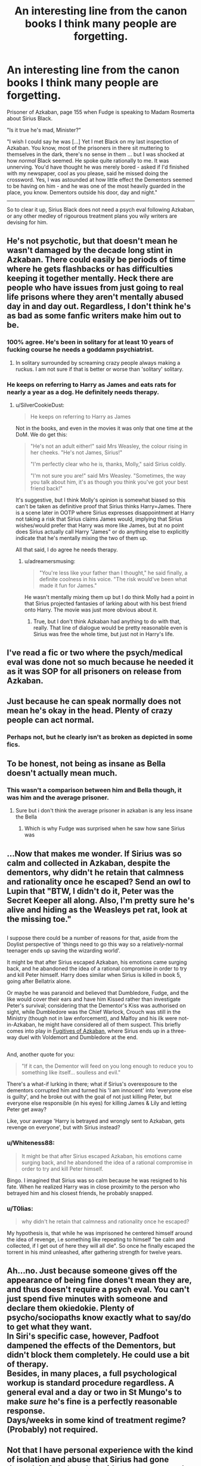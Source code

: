 #+TITLE: An interesting line from the canon books I think many people are forgetting.

* An interesting line from the canon books I think many people are forgetting.
:PROPERTIES:
:Author: Absuurdist
:Score: 76
:DateUnix: 1504464740.0
:DateShort: 2017-Sep-03
:END:
Prisoner of Azkaban, page 155 when Fudge is speaking to Madam Rosmerta about Sirius Black.

"Is it true he's mad, Minister?"

"I wish I could say he was [...] Yet I met Black on my last inspection of Azkaban. You know, most of the prisoners in there sit muttering to themselves in the dark, there's no sense in them ... but I was shocked at how /normal/ Black seemed. He spoke quite rationally to me. It was unnerving. You'd have thought he was merely bored - asked if I'd finished with my newspaper, cool as you please, said he missed doing the crossword. Yes, I was astounded at how little effect the Dementors seemed to be having on him - and he was one of the most heavily guarded in the place, you know. Dementors outside his door, day and night."

--------------

So to clear it up, Sirius Black does not need a psych eval following Azkaban, or any other medley of rigourous treatment plans you wily writers are devising for him.


** He's not psychotic, but that doesn't mean he wasn't damaged by the decade long stint in Azkaban. There could easily be periods of time where he gets flashbacks or has difficulties keeping it together mentally. Heck there are people who have issues from just going to real life prisons where they aren't mentally abused day in and day out. Regardless, I don't think he's as bad as some fanfic writers make him out to be.
:PROPERTIES:
:Author: EternalFaII
:Score: 137
:DateUnix: 1504465426.0
:DateShort: 2017-Sep-03
:END:

*** 100% agree. He's been in solitary for at least 10 years of fucking course he needs a goddamn psychiatrist.
:PROPERTIES:
:Score: 56
:DateUnix: 1504479369.0
:DateShort: 2017-Sep-04
:END:

**** In solitary surrounded by screaming crazy people always making a ruckus. I am not sure if that is better or worse than 'solitary' solitary.
:PROPERTIES:
:Author: DandalfTheWhite
:Score: 34
:DateUnix: 1504481335.0
:DateShort: 2017-Sep-04
:END:


*** He keeps on referring to Harry as James and eats rats for nearly a year as a dog. He definitely needs therapy.
:PROPERTIES:
:Author: Oniknight
:Score: 19
:DateUnix: 1504504608.0
:DateShort: 2017-Sep-04
:END:

**** u/SilverCookieDust:
#+begin_quote
  He keeps on referring to Harry as James
#+end_quote

Not in the books, and even in the movies it was only that one time at the DoM. We do get this:

#+begin_quote
  "He's not an adult either!" said Mrs Weasley, the colour rising in her cheeks. "He's not James, Sirius!"

  "I'm perfectly clear who he is, thanks, Molly," said Sirius coldly.

  "I'm not sure you are!" said Mrs Weasley. "Sometimes, the way you talk about him, it's as though you think you've got your best friend back!"
#+end_quote

It's suggestive, but I think Molly's opinion is somewhat biased so this can't be taken as definitive proof that Sirius thinks Harry=James. There is a scene later in OOTP where Sirius expresses disappointment at Harry not taking a risk that Sirius claims James would, implying that Sirius wishes/would prefer that Harry was more like James, but at no point does Sirius actually call Harry "James" or do anything else to explicitly indicate that he's mentally mixing the two of them up.

All that said, I do agree he needs therapy.
:PROPERTIES:
:Author: SilverCookieDust
:Score: 33
:DateUnix: 1504521985.0
:DateShort: 2017-Sep-04
:END:

***** u/adreamersmusing:
#+begin_quote
  "You're less like your father than I thought," he said finally, a definite coolness in his voice. "The risk would've been what made it fun for James."
#+end_quote

He wasn't mentally mixing them up but I do think Molly had a point in that Sirius projected fantasies of larking about with his best friend onto Harry. The movie was just more obvious about it.
:PROPERTIES:
:Author: adreamersmusing
:Score: 23
:DateUnix: 1504530530.0
:DateShort: 2017-Sep-04
:END:

****** True, but I don't think Azkaban had anything to do with that, really. That line of dialogue would be pretty reasonable even is Sirius was free the whole time, but just not in Harry's life.
:PROPERTIES:
:Author: sephirothrr
:Score: 5
:DateUnix: 1504635536.0
:DateShort: 2017-Sep-05
:END:


** I've read a fic or two where the psych/medical eval was done not so much because he needed it as it was SOP for all prisoners on release from Azkaban.
:PROPERTIES:
:Author: archangelceaser
:Score: 20
:DateUnix: 1504467743.0
:DateShort: 2017-Sep-04
:END:


** Just because he can speak normally does not mean he's okay in the head. Plenty of crazy people can act normal.
:PROPERTIES:
:Author: AutumnSouls
:Score: 37
:DateUnix: 1504471784.0
:DateShort: 2017-Sep-04
:END:

*** Perhaps not, but he clearly isn't as broken as depicted in some fics.
:PROPERTIES:
:Author: AnIndividualist
:Score: 8
:DateUnix: 1504474898.0
:DateShort: 2017-Sep-04
:END:


** To be honest, not being as insane as Bella doesn't actually mean much.
:PROPERTIES:
:Author: heavy__rain
:Score: 39
:DateUnix: 1504465844.0
:DateShort: 2017-Sep-03
:END:

*** This wasn't a comparison between him and Bella though, it was him and the average prisoner.
:PROPERTIES:
:Author: lightningowl15
:Score: 17
:DateUnix: 1504468753.0
:DateShort: 2017-Sep-04
:END:

**** Sure but i don't think the average prisoner in azkaban is any less insane the Bella
:PROPERTIES:
:Author: MoukaLion
:Score: 4
:DateUnix: 1504573459.0
:DateShort: 2017-Sep-05
:END:

***** Which is why Fudge was surprised when he saw how sane Sirius was
:PROPERTIES:
:Author: lightningowl15
:Score: 3
:DateUnix: 1504575801.0
:DateShort: 2017-Sep-05
:END:


** ...Now that makes me wonder. If Sirius was so calm and collected in Azkaban, despite the dementors, why didn't he retain that calmness and rationality once he escaped? Send an owl to Lupin that "BTW, I didn't do it, Peter was the Secret Keeper all along. Also, I'm pretty sure he's alive and hiding as the Weasleys pet rat, look at the missing toe."

** 
   :PROPERTIES:
   :CUSTOM_ID: section
   :END:
I suppose there could be a number of reasons for that, aside from the Doylist perspective of 'things need to go this way so a relatively-normal teenager ends up saving the wizarding world'.

It might be that after Sirius escaped Azkaban, his emotions came surging back, and he abandoned the idea of a rational compromise in order to try and kill Peter himself. Harry does similar when Sirius is killed in book 5, going after Bellatrix alone.

Or maybe he was paranoid and believed that Dumbledore, Fudge, and the like would cover their ears and have him Kissed rather than investigate Peter's survival; considering that the Dementor's Kiss was authorised on sight, while Dumbledore was the Chief Warlock, Crouch was still in the Ministry (though not in law enforcement), and Malfoy and his ilk were not-in-Azkaban, he might have considered all of them suspect. This briefly comes into play in [[https://www.fanfiction.net/s/3595986/1/Fugitives-of-Azkaban][Fugitives of Azkaban]], where Sirius ends up in a three-way duel with Voldemort and Dumbledore at the end.

** 
   :PROPERTIES:
   :CUSTOM_ID: section-1
   :END:
And, another quote for you:

#+begin_quote
  "If it can, the Dementor will feed on you long enough to reduce you to something like itself... soulless and evil."
#+end_quote

There's a what-if lurking in there; what if Sirius's overexposure to the dementors corrupted him and turned his 'I am innocent' into 'everyone else is guilty', and he broke out with the goal of not just killing Peter, but everyone else responsible (in his eyes) for killing James & Lily and letting Peter get away?

Like, your average 'Harry is betrayed and wrongly sent to Azkaban, gets revenge on everyone', but with Sirius instead?
:PROPERTIES:
:Author: Avaday_Daydream
:Score: 11
:DateUnix: 1504489279.0
:DateShort: 2017-Sep-04
:END:

*** u/Whiteness88:
#+begin_quote
  It might be that after Sirius escaped Azkaban, his emotions came surging back, and he abandoned the idea of a rational compromise in order to try and kill Peter himself.
#+end_quote

Bingo. I imagined that Sirius was so calm because he was resigned to his fate. When he realized Harry was in close proximity to the person who betrayed him and his closest friends, he probably snapped.
:PROPERTIES:
:Author: Whiteness88
:Score: 6
:DateUnix: 1504516492.0
:DateShort: 2017-Sep-04
:END:


*** u/T0lias:
#+begin_quote
  why didn't he retain that calmness and rationality once he escaped?
#+end_quote

My hypothesis is, that while he was imprisoned he centered himself around the idea of revenge, i.e something like repeating to himself "be calm and collected, if I get out of here they will all die". So once he finally escaped the torrent in his mind unleashed, after gathering strength for twelve years.
:PROPERTIES:
:Author: T0lias
:Score: 5
:DateUnix: 1504527637.0
:DateShort: 2017-Sep-04
:END:


** Ah...no. Just because someone gives off the appearance of being fine dones't mean they are, and thus doesn't require a psych eval. You can't just spend five minutes with someone and declare them okiedokie. Plenty of psycho/sociopaths know exactly what to say/do to get what they want.\\
In Siri's specific case, however, Padfoot dampened the effects of the Dementors, but didn't block them completely. He could use a bit of therapy.\\
Besides, in many places, a full psychological workup is standard procedure regardless. A general eval and a day or two in St Mungo's to make /sure/ he's fine is a perfectly reasonable response.\\
Days/weeks in some kind of treatment regime? (Probably) not required.
:PROPERTIES:
:Author: allhailchickenfish
:Score: 18
:DateUnix: 1504490074.0
:DateShort: 2017-Sep-04
:END:


** Not that I have personal experience with the kind of isolation and abuse that Sirius had gone through in Azkaban, but with my own personal mental health struggles, it's generally easier for me to keep it together in the moment and then /afterwards/ is what really fucks me. Not that I'm saying that this is a universal experience, of course.

That line, to me, doesn't discredit the fact that he spent over ten years in isolation, under near-constant mental assault (and only 'near' because Dementors don't affect animals, IIRC, which worked to his advantage as an illegal animagus).
:PROPERTIES:
:Author: r_ca
:Score: 7
:DateUnix: 1504491074.0
:DateShort: 2017-Sep-04
:END:


** Extrapolating this quote as proof of sanity is an over simplification with many flaws:

1. Several have already stated that acting normal does not mean you are okay so I won't elaborate.

2. When was the last time Fudge inspected Azkaban? Mental states deteriorate over time and with added isolation and dementors that's brutal.

3. Fudge is a politician and a total jerk off, who's to say he wasn't lying to sound impressive?

4. If the Minister was to visit Azkaban the dementors would surely be removed from the areas he was visiting, so he wouldn't have experienced the full madness of an inmate subjected to that torture.

5. Fanfiction is a creative take on the universe, even canon stories allow author freedom. If you don't like it you don't have to read it. Authors work hard to produce thier stories and shouldn't have to try and please every reader.

Edit: spacing
:PROPERTIES:
:Author: Nancy_Screw
:Score: 6
:DateUnix: 1504511121.0
:DateShort: 2017-Sep-04
:END:

*** Hi, thanks for the response.

1. Completely agree. Sirius wasn't OK, but he wasn't catatonic either.

2. Not sure how I'm meant to answer that. No doubt Azkaban is brutal, and you're correct in that it may have been even more than a year or so since Fudge met Black.

3. JK Rowling, as the author, wants us to know more about Sirius Black. Fudge is irrelevent this early into the series.

4. The same would have been true if the Minister visited other inmates too; and they were in much worse condition than Sirius.

5. I know, it's what I most enjoy about reading fanfiction. I think sometimes that one author decides to rewrite canon one way and suddently it becomes the /thing to do/ for many authors to treat Sirius in their own stories, instead of looking for interesting avenues to explore his rehabilitation (i.e. through bonding with Harry or Remus / through hobby etc.)

I'm a fanfic writer myself.
:PROPERTIES:
:Author: Absuurdist
:Score: 2
:DateUnix: 1504544704.0
:DateShort: 2017-Sep-04
:END:


** What really makes me sad is the thought that this quote basically overtly states that Azkaban is basically a prison where they lock up mentally ill people.

Dementors suck the life out of people but they don't suck out their sanity. It honestly makes me think about how we have a long history of throwing people with mental illnesses into prison and basically leaving them in horrific conditions until they die.
:PROPERTIES:
:Author: Oniknight
:Score: 5
:DateUnix: 1504504494.0
:DateShort: 2017-Sep-04
:END:


** I agree that the dementors didn't seem to affect him. He seemed to go a lot more crazy at the idea of Peter being near Harry and no one knowing about it. Even in canon he is pretty irrational by the time they all gather in the shrieking shack.
:PROPERTIES:
:Author: ianmrtnz3
:Score: 4
:DateUnix: 1504484427.0
:DateShort: 2017-Sep-04
:END:


** What would Fudge know about it? He doesn't seem either well educated nor intelligent. No Ravenclaw, that one. Hufflepuff or Slytherin I'd say, but he's not particularly loyal.
:PROPERTIES:
:Author: p66ux
:Score: 3
:DateUnix: 1504475735.0
:DateShort: 2017-Sep-04
:END:


** One thing maybe to consider perhaps -given the quote- is that if the minister was visiting Sirius and spending time near enough to chat then the minister was likely being protected by patronus and potentially the dementors guarding Sirius had been moved away to protect the minister. Perhaps Sirius was in higher spirits that day as he got some human company and a lessening of the dementor effect. Potentially Sirius wanted to project calm and rational for his own purposes either to make him feel normal all make him seem normal etc. Sirius was clearly, given his actions in the series neither someone who had fully recovered the trauma of the previous war, to a degree his childhood or his stint in Azkaban but he was also someone who was not totally broken and was still able to function. I'd be interested to see, if he had survived, if he could function seemlessly in a non-violent society after a childhood of dark magic, vitriol and ruthlessness and having spent his postschool years immediately drafted into a war/auror(?) and shadow war societies where violence/ruthlessness would have held him in good stead then years in prison reliving all of the worst bits of that only to be released and living as a dog and then being held under house arrest in his childhood home with an old rival picking at your insecurities..
:PROPERTIES:
:Author: totes_legitimate
:Score: 2
:DateUnix: 1504511382.0
:DateShort: 2017-Sep-04
:END:

*** That's a very good point. However the comparison the Minister makes about other inmates being insensible and gibbering - in the same circumstance - does lend some more weight to Sirius' fortitude.
:PROPERTIES:
:Author: Absuurdist
:Score: 1
:DateUnix: 1504544096.0
:DateShort: 2017-Sep-04
:END:


** Insanity doesn't mean you have to be a raging lunatic. While Sirius wasn't as affected as others were, partly due to his animagus abilities, he was still held in solitary confinement for over 12 years. His only company at that time were Dementors....not the best mates to have. Let's not forget that the conditions in Azkaban are deplorable.

No matter how calm Sirius looked, he definitely needed treatment. That's basic human psychology.
:PROPERTIES:
:Author: Whiteness88
:Score: 2
:DateUnix: 1504516715.0
:DateShort: 2017-Sep-04
:END:

*** Thanks for the response. I'm really not refuting your opinion - I agree completely.

But in a world where Sirius was denied a trial and summarily thrown in prison I just don't believe any assistance after the fact would be shown towards him (through legal avenues).

My primary belief is that Remus helped him while they reformed the Order.
:PROPERTIES:
:Author: Absuurdist
:Score: 2
:DateUnix: 1504543972.0
:DateShort: 2017-Sep-04
:END:


** I have no idea about these fics being A Thing (please recommend any good ones where Sirius sees a shrink, if indeed they are trending). That said, I have impressed many people with how "normal" and "intelligent" I am despite having oh so many problems.

The idea that you don't have issues unless you're screaming babble in the corner is kind of... I don't know if it's insulting or dangerous or just wrong. Probably a combo of those?

I mean, go to the average real prison. Those guys are mostly not in a fetal position repeating a mantra or something. You can have normal conversations with them. Many will just "look bored". Odds are the vast majority of them would still benefit from a psychiatrist. Either to work through trauma (which they're disproportionately likely to have endured), or to deal with illnesses (which they're more likely to have. Which, hey, when you realize the mentally ill are overrepresented in prisons AND still more likely to be the targets of a crime than commit a crime... That's super fucked up).

So... Those are my two cents.
:PROPERTIES:
:Author: Eager_Question
:Score: 2
:DateUnix: 1504521147.0
:DateShort: 2017-Sep-04
:END:


** Are you saying that he does not need a harem of veela to heal.
:PROPERTIES:
:Author: mrc4nn0n
:Score: 2
:DateUnix: 1504543875.0
:DateShort: 2017-Sep-04
:END:

*** Ha!
:PROPERTIES:
:Author: Absuurdist
:Score: 1
:DateUnix: 1504548079.0
:DateShort: 2017-Sep-04
:END:


** Solitary confinement is enough to drive a human insane. Add happiness stealing monsters to that evaluation and I would just say that Sirius Black is really, /really/ good at masking his mental health problems.
:PROPERTIES:
:Author: UndeadBBQ
:Score: 2
:DateUnix: 1504562700.0
:DateShort: 2017-Sep-05
:END:


** He might not need a shrink (note: That is still up for debate IMHO), but his body might need treatment (you would, too if you had to live on crappy prison food, in the same clothes, without a shower and locked in a relatively small cell without exposure to the sun etc. for years (over a decade!))...good food and - limited - freedom (he's after all a wanted man and can't stroll down Diagon Alley just because he feels like it) might not cut it!
:PROPERTIES:
:Author: Laxian
:Score: 2
:DateUnix: 1504784203.0
:DateShort: 2017-Sep-07
:END:

